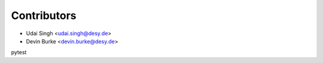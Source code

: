 ============
Contributors
============

* Udai Singh <udai.singh@desy.de>
* Devin Burke <devin.burke@desy.de>
pytest